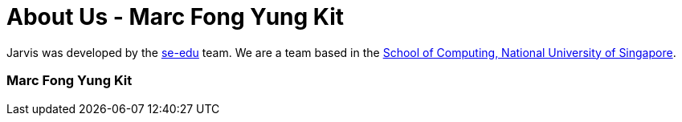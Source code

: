 = About Us - Marc Fong Yung Kit
:site-section: AboutUs
:relfileprefix: team/marcfyk
:stylesDir: ./stylesheets

Jarvis was developed by the https://se-edu.github.io/docs/Team.html[se-edu] team.
We are a team based in the http://www.comp.nus.edu.sg[School of Computing, National University of Singapore].

=== Marc Fong Yung Kit

